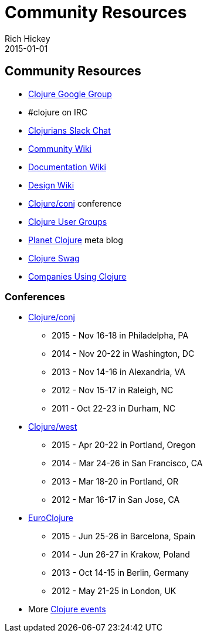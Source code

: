 = Community Resources
Rich Hickey
2015-01-01
:jbake-type: page
:toc: macro

ifdef::env-github,env-browser[:outfilesuffix: .adoc]

== Community Resources 

* http://groups.google.com/group/clojure[Clojure Google Group]

* #clojure on IRC
* http://clojurians.net[Clojurians Slack Chat]
* http://dev.clojure.org/display/community/Home[Community Wiki]
* http://dev.clojure.org/display/doc/Home[Documentation Wiki]
* http://dev.clojure.org/display/design/Home[Design Wiki]
* http://clojure-conj.org/[Clojure/conj] conference
* http://dev.clojure.org/display/community/Clojure+User+Groups[Clojure User Groups]
* http://planet.clojure.in/[Planet Clojure] meta blog
* <<swag#,Clojure Swag>>
* <<companies#,Companies Using Clojure>>

=== Conferences 

* http://clojure-conj.org/[Clojure/conj]
** 2015 - Nov 16-18 in Philadelpha, PA
** 2014 - Nov 20-22 in Washington, DC
** 2013 - Nov 14-16 in Alexandria, VA
** 2012 - Nov 15-17 in Raleigh, NC
** 2011 - Oct 22-23 in Durham, NC
* http://www.clojurewest.org/[Clojure/west]
** 2015 - Apr 20-22 in Portland, Oregon
** 2014 - Mar 24-26 in San Francisco, CA
** 2013 - Mar 18-20 in Portland, OR
** 2012 - Mar 16-17 in San Jose, CA
* http://euroclojure.org[EuroClojure]
** 2015 - Jun 25-26 in Barcelona, Spain
** 2014 - Jun 26-27 in Krakow, Poland
** 2013 - Oct 14-15 in Berlin, Germany
** 2012 - May 21-25 in London, UK
* More http://lanyrd.com/search/?context=future&q=clojure&type=conference[Clojure events]
